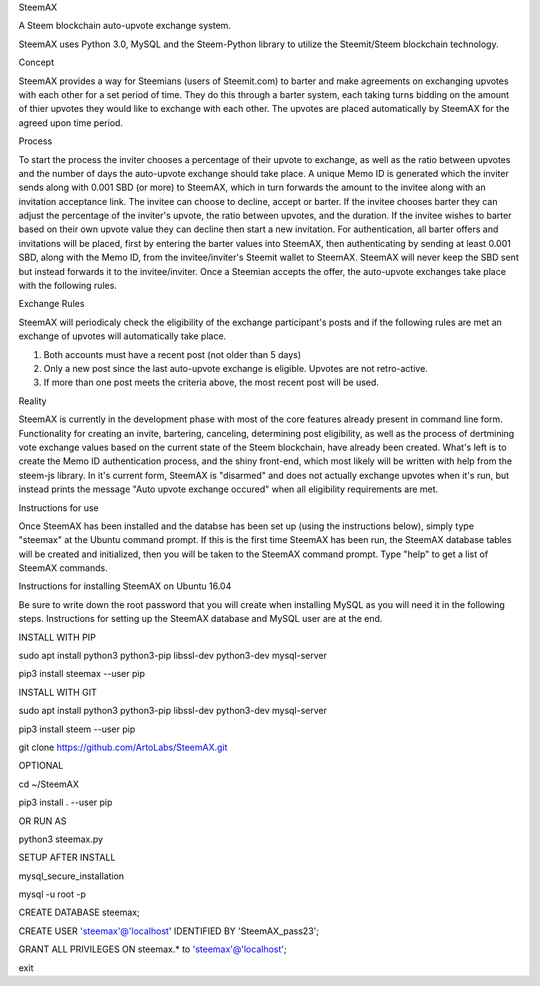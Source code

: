 SteemAX

A Steem blockchain auto-upvote exchange system.

SteemAX uses Python 3.0, MySQL and the Steem-Python library to utilize the Steemit/Steem blockchain technology.

Concept

SteemAX provides a way for Steemians (users of Steemit.com) to barter and make agreements on exchanging upvotes with each other for a set period of time. They do this through a barter system, each taking turns bidding on the amount of thier upvotes they would like to exchange with each other. The upvotes are placed automatically by SteemAX for the agreed upon time period.

Process

To start the process the inviter chooses a percentage of their upvote to exchange, as well as the ratio between upvotes and the number of days the auto-upvote exchange should take place. A unique Memo ID is generated which the inviter sends along with 0.001 SBD (or more) to SteemAX, which in turn forwards the amount to the invitee along with an invitation acceptance link. The invitee can choose to decline, accept or barter. If the invitee chooses barter they can adjust the percentage of the inviter's upvote, the ratio between upvotes, and the duration. If the invitee wishes to barter based on their own upvote value they can decline then start a new invitation. For authentication, all barter offers and invitations will be placed, first by entering the barter values into SteemAX, then authenticating by sending at least 0.001 SBD, along with the Memo ID, from the invitee/inviter's Steemit wallet to SteemAX. SteemAX will never keep the SBD sent but instead forwards it to the invitee/inviter. Once a Steemian accepts the offer, the auto-upvote exchanges take place with the following rules.

Exchange Rules

SteemAX will periodicaly check the eligibility of the exchange participant's posts and if the following rules are met an exchange of upvotes will automatically take place.

1) Both accounts must have a recent post (not older than 5 days)

2) Only a new post since the last auto-upvote exchange is eligible. Upvotes are not retro-active.

3) If more than one post meets the criteria above, the most recent post will be used.

Reality

SteemAX is currently in the development phase with most of the core features already present in command line form. Functionality for creating an invite, bartering, canceling, determining post eligibility, as well as the process of dertmining vote exchange values based on the current state of the Steem blockchain, have already been created. What's left is to create the Memo ID authentication process, and the shiny front-end, which most likely will be written with help from the steem-js library. In it's current form, SteemAX is "disarmed" and does not actually exchange upvotes when it's run, but instead prints the message "Auto upvote exchange occured" when all eligibility requirements are met.

Instructions for use

Once SteemAX has been installed and the databse has been set up (using the instructions below), simply type "steemax" at the Ubuntu command prompt. If this is the first time SteemAX has been run, the SteemAX database tables will be created and initialized, then you will be taken to the SteemAX command prompt. Type "help" to get a list of SteemAX commands.


Instructions for installing SteemAX on Ubuntu 16.04

Be sure to write down the root password that you will create when installing MySQL as you will need it in the following steps. Instructions for setting up the SteemAX database and MySQL user are at the end.

INSTALL WITH PIP

sudo apt install python3 python3-pip libssl-dev python3-dev mysql-server

pip3 install steemax --user pip

INSTALL WITH GIT

sudo apt install python3 python3-pip libssl-dev python3-dev mysql-server

pip3 install steem --user pip

git clone https://github.com/ArtoLabs/SteemAX.git

OPTIONAL

cd ~/SteemAX

pip3 install . --user pip

OR RUN AS

python3 steemax.py

SETUP AFTER INSTALL

mysql_secure_installation

mysql -u root -p

CREATE DATABASE steemax;

CREATE USER 'steemax'@'localhost' IDENTIFIED BY 'SteemAX_pass23';

GRANT ALL PRIVILEGES ON steemax.* to 'steemax'@'localhost';

exit





